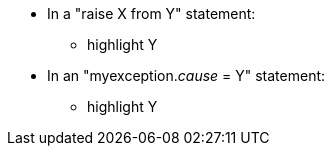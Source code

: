 * In a "raise X from Y" statement:
** highlight Y
* In an "myexception.__cause__ = Y" statement:
** highlight Y